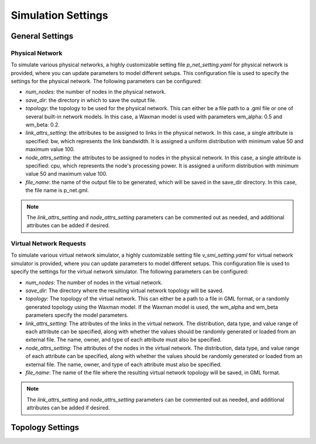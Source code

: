 Simulation Settings
===================

General Settings
----------------

Physical Network
~~~~~~~~~~~~~~~~

To simulate various physical networks, a highly customizable setting file `p_net_setting.yaml` for physical network is provided, where you can update parameters to model different setups.
This configuration file is used to specify the settings for the physical network. The following parameters can be configured:

- `num_nodes`: the number of nodes in the physical network.
- `save_dir`: the directory in which to save the output file.
- `topology`: the topology to be used for the physical network. This can either be a file path to a .gml file or one of several built-in network models. In this case, a Waxman model is used with parameters wm_alpha: 0.5 and wm_beta: 0.2.
- `link_attrs_setting`: the attributes to be assigned to links in the physical network. In this case, a single attribute is specified: bw, which represents the link bandwidth. It is assigned a uniform distribution with minimum value 50 and maximum value 100.
- `node_attrs_setting`: the attributes to be assigned to nodes in the physical network. In this case, a single attribute is specified: cpu, which represents the node's processing power. It is assigned a uniform distribution with minimum value 50 and maximum value 100.
- `file_name`: the name of the output file to be generated, which will be saved in the save_dir directory. In this case, the file name is p_net.gml.

.. note:: 
    
    The `link_attrs_setting` and `node_attrs_setting` parameters can be commented out as needed, and additional attributes can be added if desired.


Virtual Network Requests
~~~~~~~~~~~~~~~~~~~~~~~~

To simulate various virtual network simulator, a highly customizable setting file `v_smi_setting.yaml` for virtual network simulator is provided, where you can update parameters to model different setups.
This configuration file is used to specify the settings for the virtual network simulator. The following parameters can be configured:

- `num_nodes`: The number of nodes in the virtual network.
- `save_dir`: The directory where the resulting virtual network topology will be saved.
- `topology`: The topology of the virtual network. This can either be a path to a file in GML format, or a randomly generated topology using the Waxman model. If the Waxman model is used, the wm_alpha and wm_beta parameters specify the model parameters.
- `link_attrs_setting`: The attributes of the links in the virtual network. The distribution, data type, and value range of each attribute can be specified, along with whether the values should be randomly generated or loaded from an external file. The name, owner, and type of each attribute must also be specified.
- `node_attrs_setting`: The attributes of the nodes in the virtual network. The distribution, data type, and value range of each attribute can be specified, along with whether the values should be randomly generated or loaded from an external file. The name, owner, and type of each attribute must also be specified.
- `file_name`: The name of the file where the resulting virtual network topology will be saved, in GML format.

.. note:: 
    
    The `link_attrs_setting` and `node_attrs_setting` parameters can be commented out as needed, and additional attributes can be added if desired.


Topology Settings
-----------------
